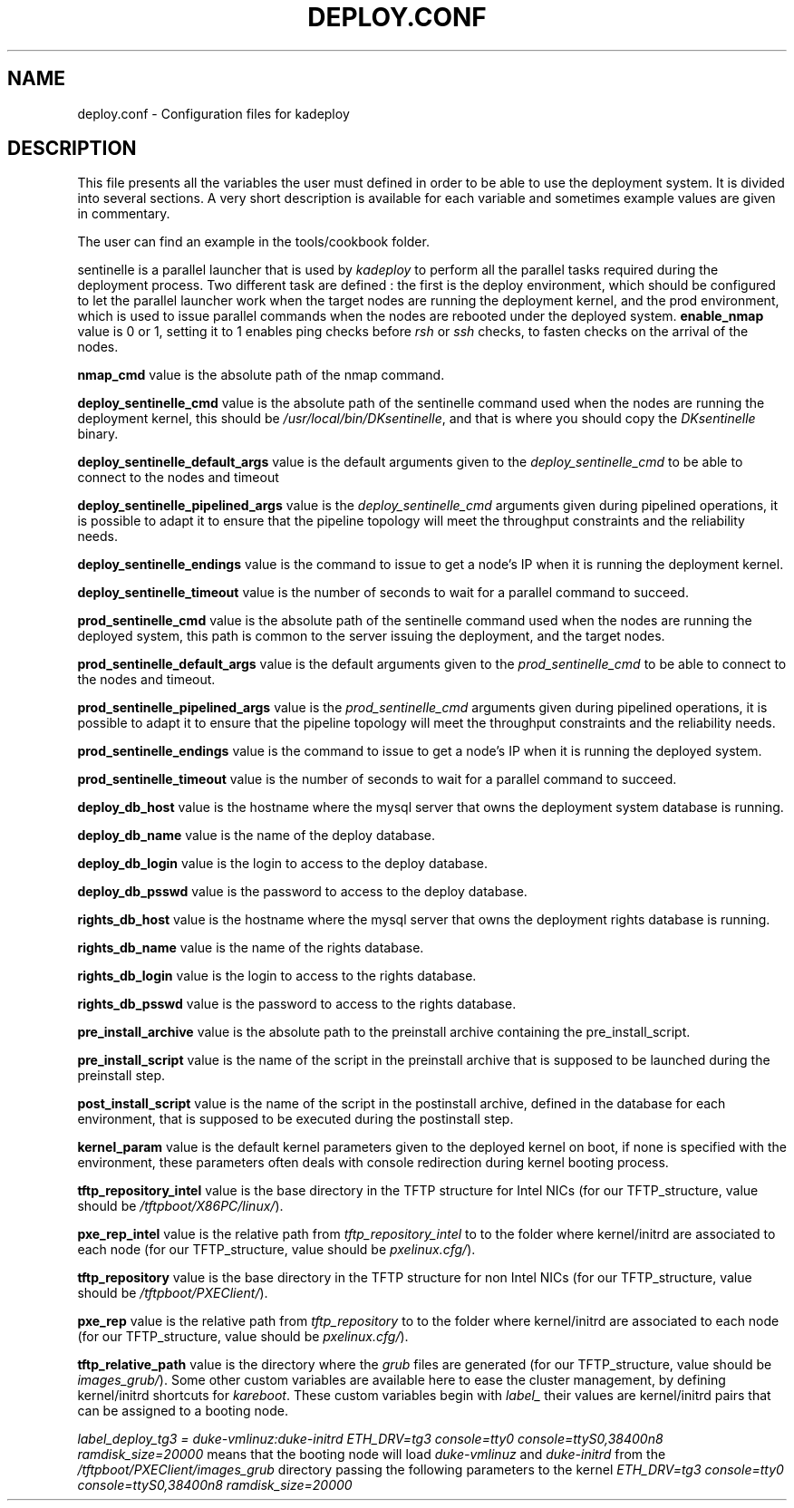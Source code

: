 .\"Generated by db2man.xsl. Don't modify this, modify the source.
.de Sh \" Subsection
.br
.if t .Sp
.ne 5
.PP
\fB\\$1\fR
.PP
..
.de Sp \" Vertical space (when we can't use .PP)
.if t .sp .5v
.if n .sp
..
.de Ip \" List item
.br
.ie \\n(.$>=3 .ne \\$3
.el .ne 3
.IP "\\$1" \\$2
..
.TH "DEPLOY.CONF" 1 "" "" ""
.SH NAME
deploy.conf \- Configuration files for kadeploy
.SH "DESCRIPTION"

.PP
This file presents all the variables the user must defined in order to be able to use the deployment system\&. It is divided into several sections\&. A very short description is available for each variable and sometimes example values are given in commentary\&.

    The user can find an example in the tools/cookbook folder\&.

    
.PP
sentinelle is a parallel launcher that is used by \fIkadeploy\fR to perform all the parallel tasks required during the deployment process\&. Two different task are defined : the first is the deploy environment, which should be configured to let the parallel launcher work when the target nodes are running the deployment kernel, and the prod environment, which is used to issue parallel commands when the nodes are rebooted under the deployed system\&.
\fBenable_nmap\fR value is 0 or 1, setting it to 1 enables ping checks before \fIrsh\fR or \fIssh\fR checks, to fasten checks on the arrival of the nodes\&.

    \fBnmap_cmd\fR value is the absolute path of the nmap command\&.


    \fBdeploy_sentinelle_cmd\fR value is the absolute path of the sentinelle command used when the nodes are running the deployment kernel, this should be \fI/usr/local/bin/DKsentinelle\fR, and that is where you should copy the \fIDKsentinelle\fR binary\&.

    \fBdeploy_sentinelle_default_args\fR value is the default arguments given to the \fIdeploy_sentinelle_cmd\fR to be able to connect to the nodes and timeout
    
    \fBdeploy_sentinelle_pipelined_args\fR value is the \fIdeploy_sentinelle_cmd\fR arguments given during pipelined operations, it is possible to adapt it to ensure that the pipeline topology will meet the throughput constraints and the reliability needs\&.
    
    \fBdeploy_sentinelle_endings\fR value is the command to issue to get a node's IP when it is running the deployment kernel\&.


    \fBdeploy_sentinelle_timeout\fR value is the number of seconds to wait for a parallel command to succeed\&.
    
    \fBprod_sentinelle_cmd\fR value is the absolute path of the sentinelle command used when the nodes are running the deployed system, this path is common to the server issuing the deployment, and the target nodes\&.

    \fBprod_sentinelle_default_args\fR value is the default arguments given to the \fIprod_sentinelle_cmd\fR to be able to connect to the nodes and timeout\&.
    
    \fBprod_sentinelle_pipelined_args\fR value is the \fIprod_sentinelle_cmd\fR arguments given during pipelined operations, it is possible to adapt it to ensure that the pipeline topology will meet the throughput constraints and the reliability needs\&.
    
    \fBprod_sentinelle_endings\fR value is the command to issue to get a node's IP when it is running the deployed system\&.

    \fBprod_sentinelle_timeout\fR value is the number of seconds to wait for a parallel command to succeed\&.


    \fBdeploy_db_host\fR value is the hostname where the mysql server that owns the deployment system database is running\&.

    \fBdeploy_db_name\fR value is the name of the deploy database\&.
    
    \fBdeploy_db_login\fR value is the login to access to the deploy database\&.
    
    \fBdeploy_db_psswd\fR value is the password to access to the deploy database\&.
    
    \fBrights_db_host\fR value is the hostname where the mysql server that owns the deployment rights database is running\&.

    \fBrights_db_name\fR value is the name of the rights database\&.

    \fBrights_db_login\fR value is the login to access to the rights database\&.

    \fBrights_db_psswd\fR value is the password to access to the rights database\&.
    
    \fBpre_install_archive\fR value is the absolute path to the preinstall archive containing the pre_install_script\&.

    \fBpre_install_script\fR value is the name of the script in the preinstall archive that is supposed to be launched during the preinstall step\&.
    
    \fBpost_install_script\fR value is the name of the script in the postinstall archive, defined in the database for each environment, that is supposed to be executed during the postinstall step\&.

    \fBkernel_param\fR value is the default kernel parameters given to the deployed kernel on boot, if none is specified with the environment, these parameters often deals with console redirection during kernel booting process\&.

    \fBtftp_repository_intel\fR value is the base directory in the TFTP structure for Intel NICs (for our TFTP_structure, value should be \fI/tftpboot/X86PC/linux/\fR)\&.

    \fBpxe_rep_intel\fR value is the relative path from \fItftp_repository_intel\fR to to the folder where kernel/initrd are associated to each node (for our TFTP_structure, value should be \fIpxelinux\&.cfg/\fR)\&.

    \fBtftp_repository\fR value is the base directory in the TFTP structure for non Intel NICs (for our TFTP_structure, value should be \fI/tftpboot/PXEClient/\fR)\&.

    \fBpxe_rep\fR value is the relative path from \fItftp_repository\fR to to the folder where kernel/initrd are associated to each node (for our TFTP_structure, value should be \fIpxelinux\&.cfg/\fR)\&.

    \fBtftp_relative_path\fR value is the directory where the \fIgrub\fR files are generated (for our TFTP_structure, value should be \fIimages_grub/\fR)\&.
Some other custom variables are available here to ease the cluster management, by defining kernel/initrd shortcuts for \fIkareboot\fR\&. These custom variables begin with \fIlabel_\fR their values are kernel/initrd pairs that can be assigned to a booting node\&.

\fIlabel_deploy_tg3 = duke\-vmlinuz:duke\-initrd  ETH_DRV=tg3 console=tty0 console=ttyS0,38400n8 ramdisk_size=20000\fR means that the booting node will load \fIduke\-vmlinuz\fR and \fIduke\-initrd\fR from the \fI/tftpboot/PXEClient/images_grub\fR directory passing the following parameters to the kernel \fIETH_DRV=tg3 console=tty0 console=ttyS0,38400n8 ramdisk_size=20000\fR

